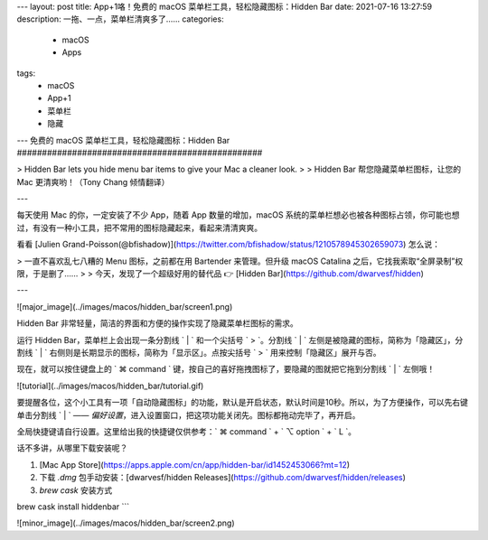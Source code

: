 ---
layout: post
title: App+1咯！免费的 macOS 菜单栏工具，轻松隐藏图标：Hidden Bar
date: 2021-07-16 13:27:59
description: 一拖、一点，菜单栏清爽多了……
categories: 
  - macOS
  - Apps
tags: 
  - macOS
  - App+1
  - 菜单栏
  - 隐藏
---
免费的 macOS 菜单栏工具，轻松隐藏图标：Hidden Bar
#################################################

> Hidden Bar lets you hide menu bar items to give your Mac a cleaner look.
> 
> Hidden Bar 帮您隐藏菜单栏图标，让您的 Mac 更清爽哟！（Tony Chang 倾情翻译）

---

每天使用 Mac 的你，一定安装了不少 App，随着 App 数量的增加，macOS 系统的菜单栏想必也被各种图标占领，你可能也想过，有没有一种小工具，把不常用的图标隐藏起来，看起来清清爽爽。

看看 [Julien Grand-Poisson(@bfishadow)](https://twitter.com/bfishadow/status/1210578945302659073) 怎么说：

> 一直不喜欢乱七八糟的 Menu 图标，之前都在用 Bartender 来管理。但升级 macOS Catalina 之后，它找我索取“全屏录制”权限，于是删了……
> 
> 今天，发现了一个超级好用的替代品 👉 [Hidden Bar](https://github.com/dwarvesf/hidden)

---

![major_image](../images/macos/hidden_bar/screen1.png)

Hidden Bar 非常轻量，简洁的界面和方便的操作实现了隐藏菜单栏图标的需求。

运行 Hidden Bar，菜单栏上会出现一条分割线 ` | ` 和一个尖括号 ` > `。分割线 ` | ` 左侧是被隐藏的图标，简称为「隐藏区」，分割线 ` | ` 右侧则是长期显示的图标，简称为「显示区」。点按尖括号 ` > ` 用来控制「隐藏区」展开与否。

现在，就可以按住键盘上的 ` ⌘ command ` 键，按自己的喜好拖拽图标了，要隐藏的图就把它拖到分割线 ` | ` 左侧哦！

![tutorial](../images/macos/hidden_bar/tutorial.gif)

要提醒各位，这个小工具有一项「自动隐藏图标」的功能，默认是开启状态，默认时间是10秒。所以，为了方便操作，可以先右键单击分割线 ` | ` —— `偏好设置`，进入设置窗口，把这项功能关闭先。图标都拖动完毕了，再开启。

全局快捷键请自行设置。这里给出我的快捷键仅供参考：` ⌘ command ` + ` ⌥ option ` + ` L `。

话不多讲，从哪里下载安装呢？

1. [Mac App Store](https://apps.apple.com/cn/app/hidden-bar/id1452453066?mt=12)

2. 下载 `.dmg` 包手动安装：[dwarvesf/hidden Releases](https://github.com/dwarvesf/hidden/releases)

3. `brew cask` 安装方式

.. prompt:: bash $
brew cask install hiddenbar
```

![minor_image](../images/macos/hidden_bar/screen2.png)

